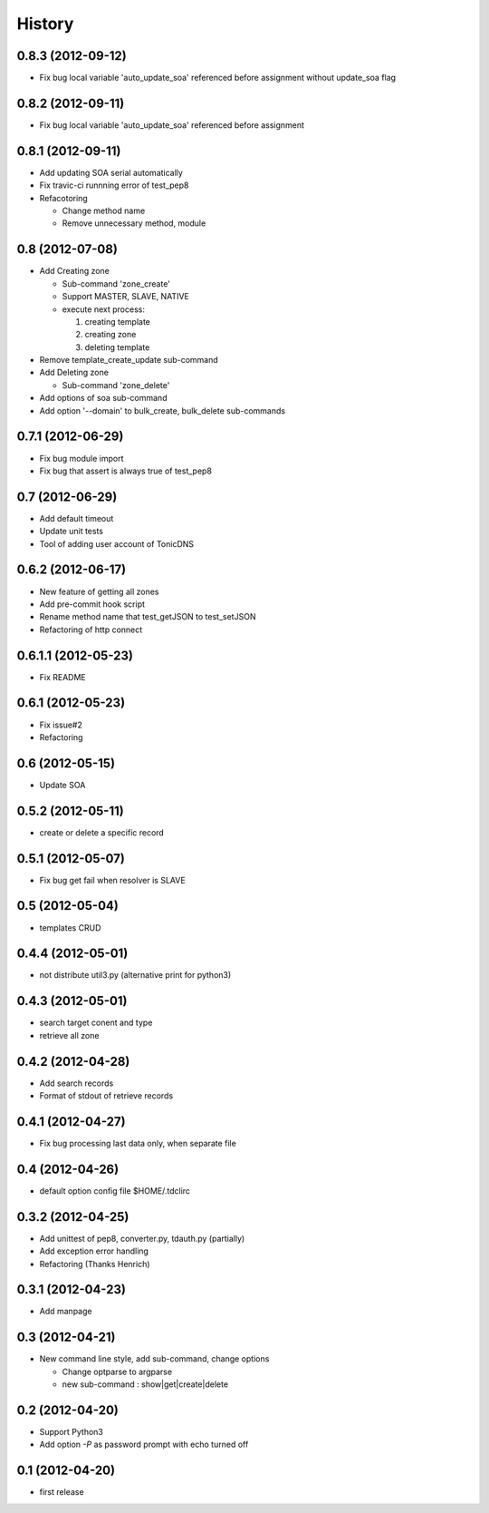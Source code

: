 History
-------

0.8.3 (2012-09-12)
^^^^^^^^^^^^^^^^^^

* Fix bug local variable 'auto_update_soa' referenced before assignment without update_soa flag

0.8.2 (2012-09-11)
^^^^^^^^^^^^^^^^^^

* Fix bug local variable 'auto_update_soa' referenced before assignment

0.8.1 (2012-09-11)
^^^^^^^^^^^^^^^^^^

* Add updating SOA serial automatically
* Fix travic-ci runnning error of test_pep8
* Refacotoring

  * Change method name
  * Remove unnecessary method, module

0.8 (2012-07-08)
^^^^^^^^^^^^^^^^

* Add Creating zone

  * Sub-command 'zone_create'
  * Support MASTER, SLAVE, NATIVE
  * execute next process:

    #. creating template
    #. creating zone
    #. deleting template

* Remove template_create_update sub-command
* Add Deleting zone

  * Sub-command 'zone_delete'

* Add options of soa sub-command
* Add option '--domain' to bulk_create, bulk_delete sub-commands

0.7.1 (2012-06-29)
^^^^^^^^^^^^^^^^^^

* Fix bug module import
* Fix bug that assert is always true of test_pep8

0.7 (2012-06-29)
^^^^^^^^^^^^^^^^

* Add default timeout
* Update unit tests
* Tool of adding user account of TonicDNS

0.6.2 (2012-06-17)
^^^^^^^^^^^^^^^^^^

* New feature of getting all zones
* Add pre-commit hook script
* Rename method name that test_getJSON to test_setJSON
* Refactoring of http connect

0.6.1.1 (2012-05-23)
^^^^^^^^^^^^^^^^^^^^

* Fix README

0.6.1 (2012-05-23)
^^^^^^^^^^^^^^^^^^

* Fix issue#2
* Refactoring

0.6 (2012-05-15)
^^^^^^^^^^^^^^^^

* Update SOA

0.5.2 (2012-05-11)
^^^^^^^^^^^^^^^^^^

* create or delete a specific record

0.5.1 (2012-05-07)
^^^^^^^^^^^^^^^^^^

* Fix bug get fail when resolver is SLAVE

0.5 (2012-05-04)
^^^^^^^^^^^^^^^^

* templates CRUD

0.4.4 (2012-05-01)
^^^^^^^^^^^^^^^^^^

* not distribute util3.py (alternative print for python3)

0.4.3 (2012-05-01)
^^^^^^^^^^^^^^^^^^

* search target conent and type
* retrieve all zone

0.4.2 (2012-04-28)
^^^^^^^^^^^^^^^^^^

* Add search records
* Format of stdout of retrieve records

0.4.1 (2012-04-27)
^^^^^^^^^^^^^^^^^^

* Fix bug processing last data only, when separate file

0.4 (2012-04-26)
^^^^^^^^^^^^^^^^

* default option config file $HOME/.tdclirc


0.3.2 (2012-04-25)
^^^^^^^^^^^^^^^^^^

* Add unittest of pep8, converter.py, tdauth.py (partially) 
* Add exception error handling
* Refactoring (Thanks Henrich)


0.3.1 (2012-04-23)
^^^^^^^^^^^^^^^^^^

* Add manpage


0.3 (2012-04-21)
^^^^^^^^^^^^^^^^

* New command line style, add sub-command, change options

  * Change optparse to argparse
  * new sub-command : show|get|create|delete


0.2 (2012-04-20)
^^^^^^^^^^^^^^^^

* Support Python3
* Add option `-P` as password prompt with echo turned off

0.1 (2012-04-20)
^^^^^^^^^^^^^^^^

* first release

